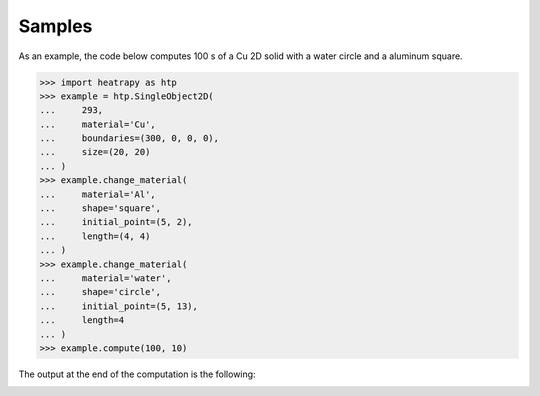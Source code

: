 Samples
=======

As an example, the code below computes 100 s of a Cu 2D solid with a
water circle and a aluminum square.

.. code-block:: python

   >>> import heatrapy as htp
   >>> example = htp.SingleObject2D(
   ...     293,
   ...     material='Cu',
   ...     boundaries=(300, 0, 0, 0),
   ...     size=(20, 20)
   ... )
   >>> example.change_material(
   ...     material='Al',
   ...     shape='square',
   ...     initial_point=(5, 2),
   ...     length=(4, 4)
   ... )
   >>> example.change_material(
   ...     material='water',
   ...     shape='circle',
   ...     initial_point=(5, 13),
   ...     length=4
   ... )
   >>> example.compute(100, 10)

The output at the end of the computation is the following:

.. image:: https://raw.githubusercontent.com/djsilva99/heatrapy/refs/heads/master/img/example.png

